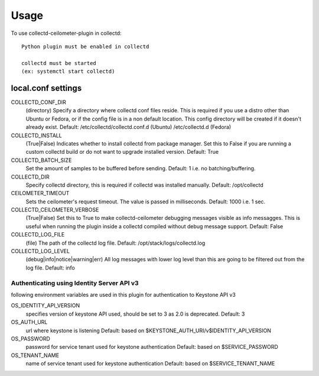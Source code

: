 =====
Usage
=====

To use collectd-ceilometer-plugin in collectd::

    Python plugin must be enabled in collectd

    collectd must be started
    (ex: systemctl start collectd)

local.conf settings
-------------------

COLLECTD_CONF_DIR
    (directory) Specify a directory where collectd conf files reside.
    This is required if you use a distro other than Ubuntu or Fedora, or if
    the config file is in a non default location. This config directory will
    be created if it doesn't already exist.
    Default: /etc/collectd/collectd.conf.d (Ubuntu) /etc/collectd.d (Fedora)


COLLECTD_INSTALL
    (True|False) Indicates whether to install collectd from package manager.
    Set this to False if you are running a custom collectd build or do not
    want to upgrade installed version.
    Default: True


COLLECTD_BATCH_SIZE
    Set the amount of samples to be buffered before sending.
    Default: 1 i.e. no batching/buffering.


COLLECTD_DIR
    Specify collectd directory, this is required if collectd was installed
    manually.
    Default: /opt/collectd


CEILOMETER_TIMEOUT
    Sets the ceilometer's request timeout. The value is passed in milliseconds.
    Default: 1000 i.e. 1 sec.


COLLECTD_CEILOMETER_VERBOSE
    (True|False) Set this to True to make collectd-ceilometer debugging
    messages visible as info messagges. This is useful when running the
    plugin inside a collectd compiled without debug message support.
    Default: False


COLLECTD_LOG_FILE
    (file) The path of the collectd log file.
    Default: /opt/stack/logs/collectd.log


COLLECTD_LOG_LEVEL
    (debug|info|notice|warning|err) All log messages with lower log level than
    this are going to be filtered out from the log file.
    Default: info

Authenticating using Identity Server API v3
===========================================

following environment variables are used in this plugin for authentication
to Keystone API v3

OS_IDENTITY_API_VERSION
    specifies version of keystone API used, should be set to 3 as 2.0 is
    deprecated.
    Default: 3

OS_AUTH_URL
    url where keystone is listening
    Default: based on $KEYSTONE_AUTH_URI/v$IDENTITY_API_VERSION

OS_PASSWORD
    password for service tenant used for keystone authentication
    Default: based on $SERVICE_PASSWORD

OS_TENANT_NAME
    name of service tenant used for keystone authentication
    Default: based on $SERVICE_TENANT_NAME
